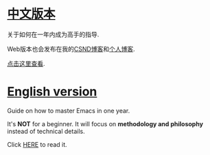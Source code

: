 * [[https://github.com/redguardtoo/mastering-emacs-in-one-year-guide/blob/master/guide-zh.org][中文版本]]
关于如何在一年内成为高手的指导.

Web版本也会发布在我的[[http://blog.csdn.net/redguardtoo/article/details/7222501][CSND博客]]和[[http://blog.binchen.org/?p=268][个人博客]].

[[https://github.com/redguardtoo/mastering-emacs-in-one-year-guide/blob/master/guide-zh.org][点击这里查看]].

* [[https://github.com/redguardtoo/mastering-emacs-in-one-year-guide/blob/master/guide-en.org][English version]]
Guide on how to master Emacs in one year.

It's *NOT* for a beginner. It will focus on *methodology and philosophy* instead of technical details.

Click [[https://github.com/redguardtoo/mastering-emacs-in-one-year-guide/blob/master/guide-en.org][HERE]] to read it.
